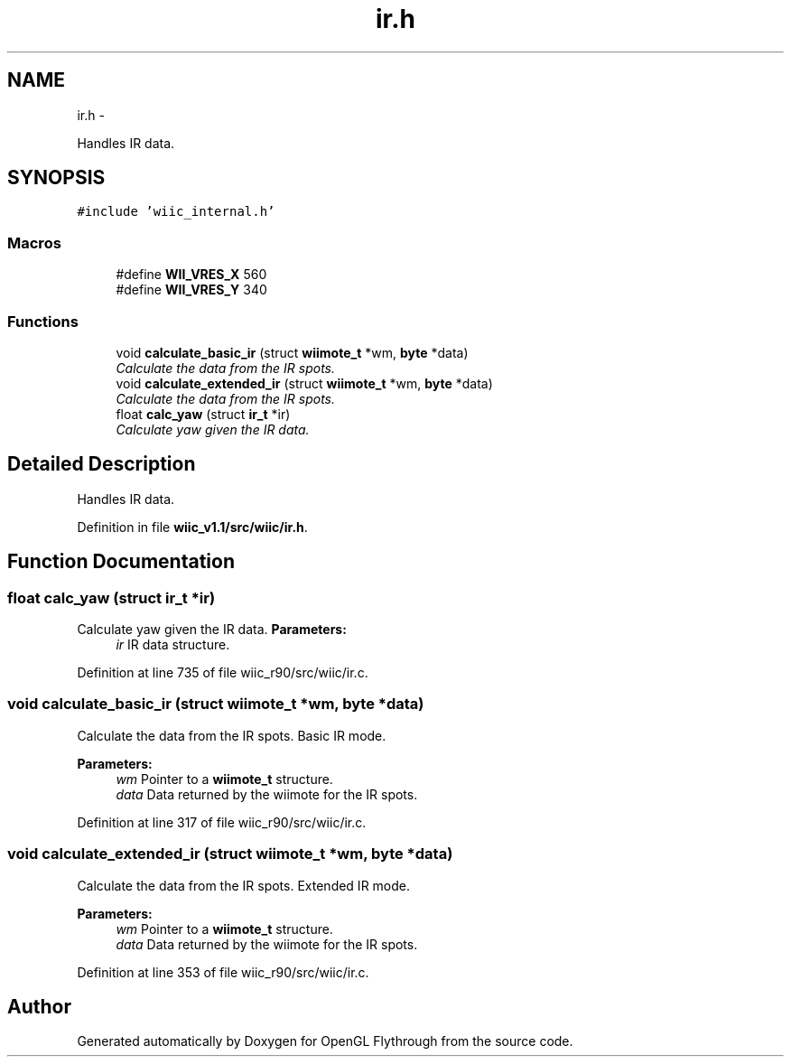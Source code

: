 .TH "ir.h" 3 "Fri Nov 30 2012" "Version 001" "OpenGL Flythrough" \" -*- nroff -*-
.ad l
.nh
.SH NAME
ir.h \- 
.PP
Handles IR data\&.  

.SH SYNOPSIS
.br
.PP
\fC#include 'wiic_internal\&.h'\fP
.br

.SS "Macros"

.in +1c
.ti -1c
.RI "#define \fBWII_VRES_X\fP   560"
.br
.ti -1c
.RI "#define \fBWII_VRES_Y\fP   340"
.br
.in -1c
.SS "Functions"

.in +1c
.ti -1c
.RI "void \fBcalculate_basic_ir\fP (struct \fBwiimote_t\fP *wm, \fBbyte\fP *data)"
.br
.RI "\fICalculate the data from the IR spots\&. \fP"
.ti -1c
.RI "void \fBcalculate_extended_ir\fP (struct \fBwiimote_t\fP *wm, \fBbyte\fP *data)"
.br
.RI "\fICalculate the data from the IR spots\&. \fP"
.ti -1c
.RI "float \fBcalc_yaw\fP (struct \fBir_t\fP *ir)"
.br
.RI "\fICalculate yaw given the IR data\&. \fP"
.in -1c
.SH "Detailed Description"
.PP 
Handles IR data\&. 


.PP
Definition in file \fBwiic_v1\&.1/src/wiic/ir\&.h\fP\&.
.SH "Function Documentation"
.PP 
.SS "float calc_yaw (struct \fBir_t\fP *ir)"

.PP
Calculate yaw given the IR data\&. \fBParameters:\fP
.RS 4
\fIir\fP IR data structure\&. 
.RE
.PP

.PP
Definition at line 735 of file wiic_r90/src/wiic/ir\&.c\&.
.SS "void calculate_basic_ir (struct \fBwiimote_t\fP *wm, \fBbyte\fP *data)"

.PP
Calculate the data from the IR spots\&. Basic IR mode\&.
.PP
\fBParameters:\fP
.RS 4
\fIwm\fP Pointer to a \fBwiimote_t\fP structure\&. 
.br
\fIdata\fP Data returned by the wiimote for the IR spots\&. 
.RE
.PP

.PP
Definition at line 317 of file wiic_r90/src/wiic/ir\&.c\&.
.SS "void calculate_extended_ir (struct \fBwiimote_t\fP *wm, \fBbyte\fP *data)"

.PP
Calculate the data from the IR spots\&. Extended IR mode\&.
.PP
\fBParameters:\fP
.RS 4
\fIwm\fP Pointer to a \fBwiimote_t\fP structure\&. 
.br
\fIdata\fP Data returned by the wiimote for the IR spots\&. 
.RE
.PP

.PP
Definition at line 353 of file wiic_r90/src/wiic/ir\&.c\&.
.SH "Author"
.PP 
Generated automatically by Doxygen for OpenGL Flythrough from the source code\&.
